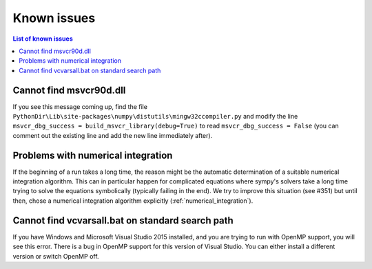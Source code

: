 Known issues
============

.. contents:: List of known issues
    :local:

Cannot find msvcr90d.dll
------------------------

If you see this message coming up, find the file
``PythonDir\Lib\site-packages\numpy\distutils\mingw32ccompiler.py``
and modify the line ``msvcr_dbg_success = build_msvcr_library(debug=True)`` to read
``msvcr_dbg_success = False`` (you can comment out the existing line and add the new line
immediately after).

Problems with numerical integration
-----------------------------------

If the beginning of a run takes a long time, the reason might be the automatic
determination of a suitable numerical integration algorithm.
This can in particular happen for complicated equations where sympy's solvers
take a long time trying to solve the equations symbolically (typically failing
in the end). We try to improve this situation (see #351) but until then, chose
a numerical integration algorithm explicitly (:ref:`numerical_integration`).

Cannot find vcvarsall.bat on standard search path
-------------------------------------------------

If you have Windows and Microsoft Visual Studio 2015 installed, and you are
trying to run with OpenMP support, you will see this error. There is a bug in
OpenMP support for this version of Visual Studio. You can either install a
different version or switch OpenMP off.
